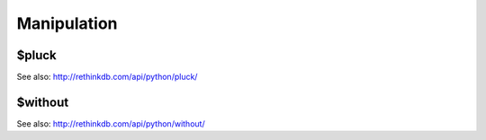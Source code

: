 ============
Manipulation
============


.. _$pluck:

$pluck
======

.. py:function:: pluck(fields)

See also: http://rethinkdb.com/api/python/pluck/


.. _$without:

$without
========

.. py:function:: without(fields)

See also: http://rethinkdb.com/api/python/without/
